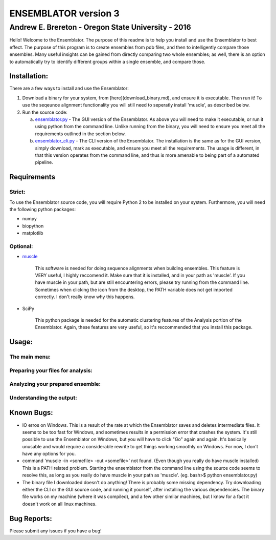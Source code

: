 #######################
ENSEMBLATOR version 3
#######################

Andrew E. Brereton - Oregon State University - 2016
###################################################

Hello! Welcome to the Ensemblator. The purpose of this readme is to help 
you install and use the Ensemblator to best effect. The purpose of this 
program is to create ensembles from pdb files, and then to intelligently 
compare those ensembles. Many useful insights can be gained from directly 
comparing two whole ensembles; as well, there is an option to automatically
try to identify different groups within a single ensemble, and compare 
those.

.. image:: screenshots/all3.png

	

	
Installation:
**************

There are a few ways to install and use the Ensemblator:

1. Download a binary for your system, from [here](download_binary.md), and ensure it is executable. Then run it! To use the seqeunce alignment functionality you will still need to seperatly install 'muscle', as described below.
2. Run the source code:
   
   a. `ensemblator.py <ensemblator.py>`_ - The GUI version of the Ensemblator. As above you will need to make it executable, or run it using python from the command line. Unlike running from the binary, you will need to ensure you meet all the requirements outlined in the section below.
   b. `ensemblator_cli.py <ensemblator_cli.py>`_ - The CLI version of the Ensemblator. The installation is the same as for the GUI version, simply download, mark as executable, and ensure you meet all the requirements. The usage is different, in that this version operates from the command line, and thus is more amenable to being part of a automated pipeline.

Requirements
*************

Strict:
========

To use the Ensemblator source code, you will require Python 2 to be installed on your
system. Furthermore, you will need the following python packages:

* numpy
* biopython
* matplotlib

Optional:
==========

* `muscle <http://www.drive5.com/muscle/>`_
   
   This software is needed for doing sequence alignments when building ensembles. This feature is VERY useful, I highly reccomend it. Make sure that it is installed, and in your path as 'muscle'. If you have muscle in your path, but are still encountering errors, please try running from the command line. Sometimes when clicking the icon from the desktop, the PATH variable does not get imported correctly. I don't really know why this happens.

* SciPy
   
   This python package is needed for the automatic clustering features of the Analysis portion of the Ensemblator. Again, these features are very useful, so it's reccommended that you install this package.
    
Usage:
*******

The main menu:
===============

.. image:: screenshots/main_menu.png

Preparing your files for analysis:
====================================

.. image:: screenshots/prepare_input.png

Analyzing your prepared ensemble:
==================================

.. image:: screenshots/analyze_ensemble.png

Understanding the output:
==========================

.. image:: screenshots/eeGLOBAL_dcut.2.5.png
.. image:: screenshots/eeLocal.png
.. image:: screenshots/example.png



                
Known Bugs:
************

* IO erros on Windows. This is a result of the rate at which the Ensemblator saves and deletes intermediate files. It seems to be too fast for Windows, and sometimes results in a permission error that crashes the system. It's still possible to use the Ensemblator on Windows, but you will have to click "Go" again and again. It's basically unusable and would require a considerable rewrite to get things working smoothly on Windows. For now, I don't have any options for you.
* command 'muscle -in <somefile> -out <somefile>' not found. (Even though you really do have muscle installed) This is a PATH related problem. Starting the ensemblator from the command line using the source code seems to resolve this, as long as you really do have muscle in your path as 'muscle'. (eg. bash>$ python ensemblator.py)
* The binary file I downloaded doesn't do anything! There is probably some missing dependency. Try downloading either the CLI or the GUI source code, and running it yourself, after installing the various dependencies. The binary file works on my machine (where it was compiled), and a few other similar machines, but I know for a fact it doesn't work on all linux machines.

Bug Reports:
*************

Please submit any issues if you have a bug!

